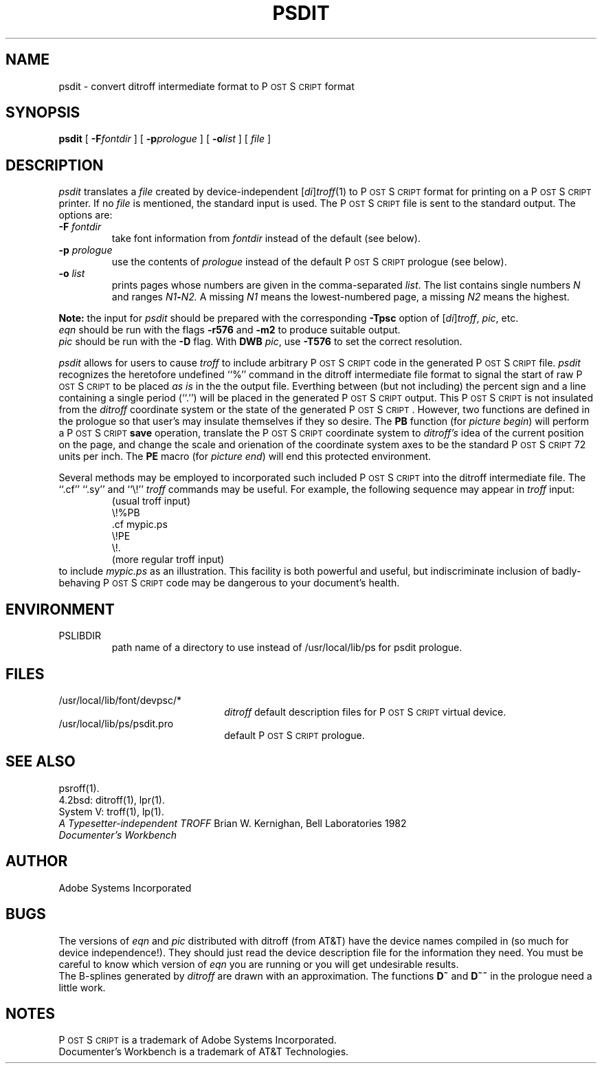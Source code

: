 .TH PSDIT 1 "12 Nov 1985" "Adobe Systems"
\" RCSID: $Header: psdit.1p,v 2.1 85/11/24 12:39:23 shore Rel $
.ds PS P\s-2OST\s+2S\s-2CRIPT\s+2
.SH NAME
psdit \- convert ditroff intermediate format to P\s-2OST\s+2S\s-2CRIPT\s+2 format
.SH SYNOPSIS
.B psdit
[
.BI \-F fontdir
] [
.BI \-p prologue
] [
.BI \-o list
] [
.I file
]
.SH DESCRIPTION
.I psdit
translates a
.I file
created by device-independent
.RI [ di ] troff (1)
to \*(PS format for printing on a \*(PS printer.
If no
.I file
is mentioned, the standard input is used.
The \*(PS file is sent to the standard output.
The options are:
.TP
.BI \-F " fontdir"
take font information from
.I fontdir
instead of the default (see below).
.TP
.BI \-p " prologue"
use the contents of
.I prologue
instead of the default \*(PS prologue (see below).
.TP
.BI \-o " list"
prints pages whose numbers are given in the comma-separated
.IR list .
The list contains single numbers
.I N
and ranges
.IB N1 \- N2.
A missing 
.I N1
means the lowest-numbered page, a missing
.I N2
means the highest.
.PP
.B Note:
the input for 
.I psdit
should be prepared with the corresponding
.B \-Tpsc
option of
.RI [ di ] troff , 
.IR pic ,
etc.
.br
.I eqn
should be run with the flags
.B \-r576
and
.BR \-m2
to produce suitable output.  
.br
.I pic
should be run with the 
.B \-D
flag.
With 
.B DWB
.IR pic ,
use
.B \-T576
to set the correct resolution.
.PP
.I psdit
allows for users to cause 
.I troff
to include arbitrary \*(PS code in the generated \*(PS file.
.I psdit 
recognizes the heretofore undefined ``%'' command in the
ditroff intermediate file format to signal the start of raw \*(PS
to be placed 
.I 
as is
in the the output file.  Everthing between (but not including)
the percent sign and a line containing a single period (``.'') will
be placed in the generated \*(PS output.  This \*(PS is not insulated
from the 
.I ditroff
coordinate system or the state of the generated \*(PS. However, two functions
are defined in the prologue so that user's may insulate themselves if they
so desire.  The 
.B PB
function (for \fIpicture begin\fP) will perform a \*(PS 
.B save 
operation, translate the \*(PS coordinate system to 
.I ditroff's
idea of the current position on the page, and change the scale and
orienation of the coordinate system axes to be the standard \*(PS 72 units
per inch.  The
.B PE
macro (for \fIpicture end\fP) will end this protected environment.
.LP
Several methods may be employed to incorporated such included \*(PS
into the ditroff intermediate file.  The ``.cf'' ``.sy'' and ``\\\&!''
.I troff
commands may be useful.
For example, the following sequence may appear in \fItroff\fP input:
.RS
(usual troff input)
.br
\\\&!%PB
.br
\&.cf mypic.ps
.br
\\\&!PE
.br
\\\&!.
.br
(more regular troff input)
.RE
to include 
.I mypic.ps
as an illustration.  This facility is both powerful and useful,
but indiscriminate inclusion of badly-behaving \*(PS code may be
dangerous to your document's health.
.SH ENVIRONMENT
.TP
PSLIBDIR
path name of a directory to use instead of
/usr/local/lib/ps for psdit prologue.
.SH FILES
.TP 2.2i
/usr/local/lib/font/devpsc/*
\fIditroff\fR default description files for \*(PS virtual device.
.TP
/usr/local/lib/ps/psdit.pro
default \*(PS prologue.
.SH "SEE ALSO"
psroff(1).
.br
4.2bsd: ditroff(1), lpr(1).
.br
System V: troff(1), lp(1).
.br
\fIA Typesetter-independent TROFF\fR Brian W. Kernighan, Bell Laboratories 1982
.br
.I
Documenter's Workbench
.SH AUTHOR
Adobe Systems Incorporated
.SH BUGS
The versions of 
.I eqn
and 
.I pic
distributed with ditroff (from AT&T) have the device names compiled in
(so much for device independence!).  They should just read the device
description file for the information they need.  You must be careful
to know which version of 
.I eqn 
you are running or you will get undesirable results.
.br
The B-splines generated by
.I ditroff
are drawn with an approximation.  The functions 
.B D~
and 
.B D~~
in the prologue need a little work.
.SH NOTES
\*(PS is a trademark of Adobe Systems Incorporated.
.br
Documenter's Workbench is a trademark of AT&T Technologies.
